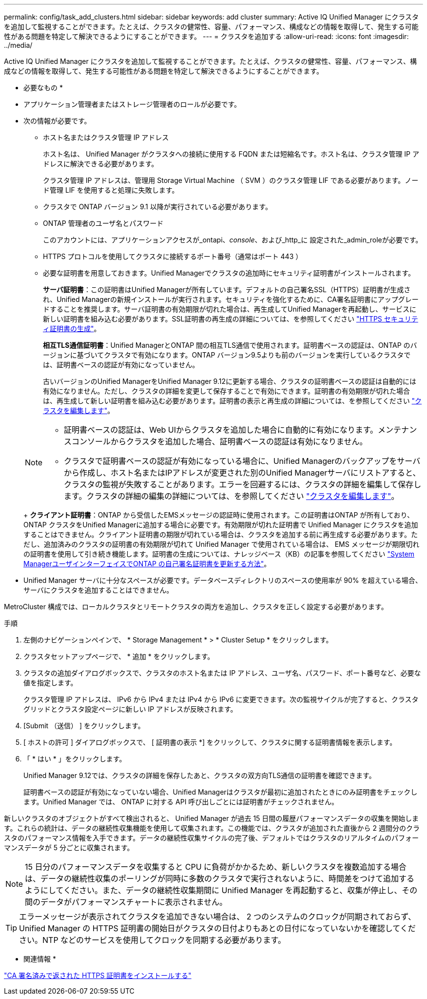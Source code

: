 ---
permalink: config/task_add_clusters.html 
sidebar: sidebar 
keywords: add cluster 
summary: Active IQ Unified Manager にクラスタを追加して監視することができます。たとえば、クラスタの健常性、容量、パフォーマンス、構成などの情報を取得して、発生する可能性がある問題を特定して解決できるようにすることができます。 
---
= クラスタを追加する
:allow-uri-read: 
:icons: font
:imagesdir: ../media/


[role="lead"]
Active IQ Unified Manager にクラスタを追加して監視することができます。たとえば、クラスタの健常性、容量、パフォーマンス、構成などの情報を取得して、発生する可能性がある問題を特定して解決できるようにすることができます。

* 必要なもの *

* アプリケーション管理者またはストレージ管理者のロールが必要です。
* 次の情報が必要です。
+
** ホスト名またはクラスタ管理 IP アドレス
+
ホスト名は、 Unified Manager がクラスタへの接続に使用する FQDN または短縮名です。ホスト名は、クラスタ管理 IP アドレスに解決できる必要があります。

+
クラスタ管理 IP アドレスは、管理用 Storage Virtual Machine （ SVM ）のクラスタ管理 LIF である必要があります。ノード管理 LIF を使用すると処理に失敗します。

** クラスタで ONTAP バージョン 9.1 以降が実行されている必要があります。
** ONTAP 管理者のユーザ名とパスワード
+
このアカウントには、アプリケーションアクセスが_ontapi、_console_、および_http_に 設定された_admin_roleが必要です。

** HTTPS プロトコルを使用してクラスタに接続するポート番号（通常はポート 443 ）
** 必要な証明書を用意しておきます。Unified Managerでクラスタの追加時にセキュリティ証明書がインストールされます。
+
*サーバ証明書*：この証明書はUnified Managerが所有しています。デフォルトの自己署名SSL（HTTPS）証明書が生成され、Unified Managerの新規インストールが実行されます。セキュリティを強化するために、CA署名証明書にアップグレードすることを推奨します。サーバ証明書の有効期限が切れた場合は、再生成してUnified Managerを再起動し、サービスに新しい証明書を組み込む必要があります。SSL証明書の再生成の詳細については、を参照してください link:../config/task_generate_an_https_security_certificate_ocf.html["HTTPS セキュリティ証明書の生成"]。

+
*相互TLS通信証明書*：Unified ManagerとONTAP 間の相互TLS通信で使用されます。証明書ベースの認証は、ONTAP のバージョンに基づいてクラスタで有効になります。ONTAP バージョン9.5よりも前のバージョンを実行しているクラスタでは、証明書ベースの認証が有効になっていません。

+
古いバージョンのUnified ManagerをUnified Manager 9.12に更新する場合、クラスタの証明書ベースの認証は自動的には有効になりません。ただし、クラスタの詳細を変更して保存することで有効にできます。証明書の有効期限が切れた場合は、再生成して新しい証明書を組み込む必要があります。証明書の表示と再生成の詳細については、を参照してください link:../storage-mgmt/task_edit_clusters.html["クラスタを編集します"]。

+
[NOTE]
====
*** 証明書ベースの認証は、Web UIからクラスタを追加した場合に自動的に有効になります。メンテナンスコンソールからクラスタを追加した場合、証明書ベースの認証は有効になりません。
*** クラスタで証明書ベースの認証が有効になっている場合に、Unified Managerのバックアップをサーバから作成し、ホスト名またはIPアドレスが変更された別のUnified Managerサーバにリストアすると、クラスタの監視が失敗することがあります。エラーを回避するには、クラスタの詳細を編集して保存します。クラスタの詳細の編集の詳細については、を参照してください link:../storage-mgmt/task_edit_clusters.html["クラスタを編集します"]。


====
+
*クライアント証明書*：ONTAP から受信したEMSメッセージの認証時に使用されます。この証明書はONTAP が所有しており、ONTAP クラスタをUnified Managerに追加する場合に必要です。有効期限が切れた証明書で Unified Manager にクラスタを追加することはできません。クライアント証明書の期限が切れている場合は、クラスタを追加する前に再生成する必要があります。ただし、追加済みのクラスタの証明書の有効期限が切れて Unified Manager で使用されている場合は、 EMS メッセージが期限切れの証明書を使用して引き続き機能します。証明書の生成については、ナレッジベース（KB）の記事を参照してください https://kb.netapp.com/Advice_and_Troubleshooting/Data_Storage_Software/ONTAP_OS/How_to_renew_an_SSL_certificate_in_ONTAP_9["System ManagerユーザインターフェイスでONTAP の自己署名証明書を更新する方法"^]。



* Unified Manager サーバに十分なスペースが必要です。データベースディレクトリのスペースの使用率が 90% を超えている場合、サーバにクラスタを追加することはできません。


MetroCluster 構成では、ローカルクラスタとリモートクラスタの両方を追加し、クラスタを正しく設定する必要があります。

.手順
. 左側のナビゲーションペインで、 * Storage Management * > * Cluster Setup * をクリックします。
. クラスタセットアップページで、 * 追加 * をクリックします。
. クラスタの追加ダイアログボックスで、クラスタのホスト名または IP アドレス、ユーザ名、パスワード、ポート番号など、必要な値を指定します。
+
クラスタ管理 IP アドレスは、 IPv6 から IPv4 または IPv4 から IPv6 に変更できます。次の監視サイクルが完了すると、クラスタグリッドとクラスタ設定ページに新しい IP アドレスが反映されます。

. [Submit （送信） ] をクリックします。
. [ ホストの許可 ] ダイアログボックスで、 [ 証明書の表示 *] をクリックして、クラスタに関する証明書情報を表示します。
. 「 * はい * 」をクリックします。
+
Unified Manager 9.12では、クラスタの詳細を保存したあと、クラスタの双方向TLS通信の証明書を確認できます。

+
証明書ベースの認証が有効になっていない場合、Unified Managerはクラスタが最初に追加されたときにのみ証明書をチェックします。Unified Manager では、 ONTAP に対する API 呼び出しごとには証明書がチェックされません。



新しいクラスタのオブジェクトがすべて検出されると、 Unified Manager が過去 15 日間の履歴パフォーマンスデータの収集を開始します。これらの統計は、データの継続性収集機能を使用して収集されます。この機能では、クラスタが追加された直後から 2 週間分のクラスタのパフォーマンス情報を入手できます。データの継続性収集サイクルの完了後、デフォルトではクラスタのリアルタイムのパフォーマンスデータが 5 分ごとに収集されます。

[NOTE]
====
15 日分のパフォーマンスデータを収集すると CPU に負荷がかかるため、新しいクラスタを複数追加する場合は、データの継続性収集のポーリングが同時に多数のクラスタで実行されないように、時間差をつけて追加するようにしてください。また、データの継続性収集期間に Unified Manager を再起動すると、収集が停止し、その間のデータがパフォーマンスチャートに表示されません。

====
[TIP]
====
エラーメッセージが表示されてクラスタを追加できない場合は、 2 つのシステムのクロックが同期されておらず、 Unified Manager の HTTPS 証明書の開始日がクラスタの日付よりもあとの日付になっていないかを確認してください。NTP などのサービスを使用してクロックを同期する必要があります。

====
* 関連情報 *

link:../config/task_install_ca_signed_and_returned_https_certificate.html#example-certificate-chain["CA 署名済みで返された HTTPS 証明書をインストールする"]
